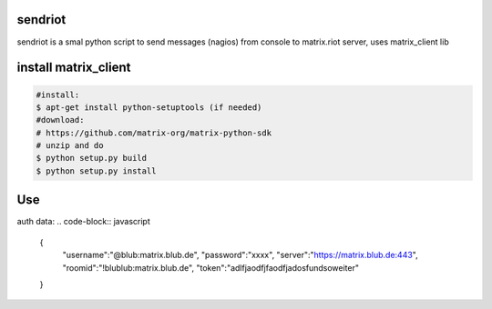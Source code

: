 sendriot
========

sendriot is a smal python script to send messages (nagios) from console to matrix.riot server, uses matrix_client lib

install matrix_client
=====================
.. code-block:: bash

   #install: 
   $ apt-get install python-setuptools (if needed)
   #download: 
   # https://github.com/matrix-org/matrix-python-sdk
   # unzip and do
   $ python setup.py build
   $ python setup.py install

Use
===

auth data:
.. code-block:: javascript

    {
      "username":"@blub:matrix.blub.de",
      "password":"xxxx",
      "server":"https://matrix.blub.de:443",
      "roomid":"!blublub:matrix.blub.de",
      "token":"adlfjaodfjfaodfjadosfundsoweiter"
    }

